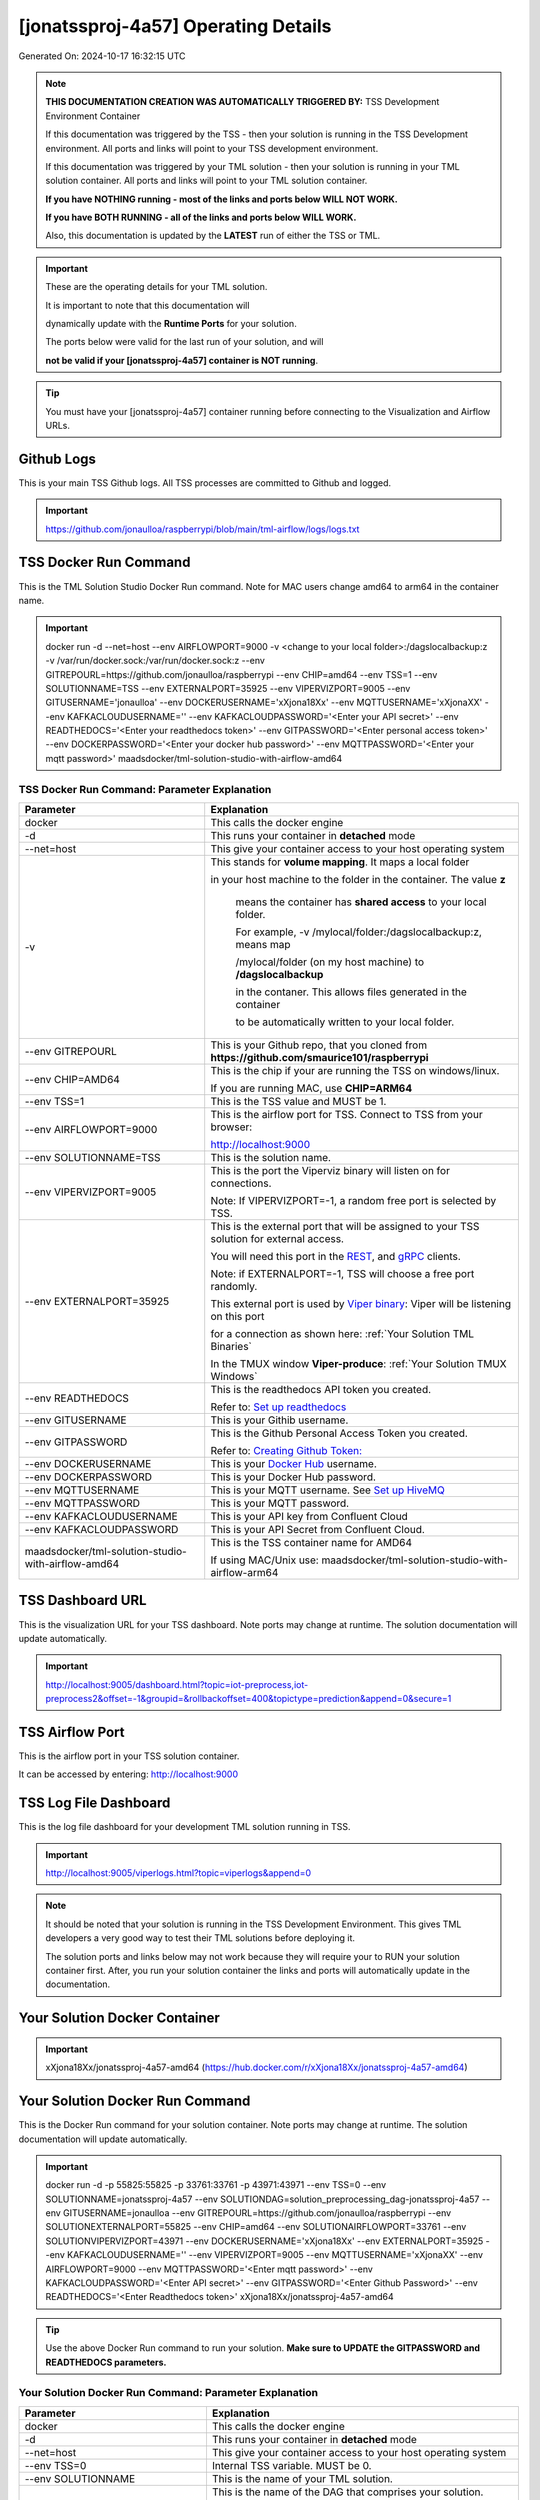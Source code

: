 [jonatssproj-4a57] Operating Details
====================================

Generated On: 2024-10-17 16:32:15 UTC

.. note::
   **THIS DOCUMENTATION CREATION WAS AUTOMATICALLY TRIGGERED BY:** TSS Development Environment Container

   If this documentation was triggered by the TSS - then your solution is running in the TSS Development environment.  All ports and links will point to your TSS 
   development environment.

   If this documentation was triggered by your TML solution - then your solution is running in your TML solution container.  All ports and links will point to 
   your TML solution container.

   **If you have NOTHING running - most of the links and ports below WILL NOT WORK.**

   **If you have BOTH RUNNING - all of the links and ports below WILL WORK.**

   Also, this documentation is updated by the **LATEST** run of either the TSS or TML.

.. important::
   These are the operating details for your TML solution.  

   It is important to note that this documentation will 

   dynamically update with the **Runtime Ports** for your solution.

   The ports below were valid for the last run of your solution, and will 

   **not be valid if your [jonatssproj-4a57] container is NOT running**.

.. tip::
   You must have your [jonatssproj-4a57] container running before connecting to the Visualization and Airflow URLs.

Github Logs
----------
This is your main TSS Github logs.  All TSS processes are committed to Github and logged. 

.. important::
   https://github.com/jonaulloa/raspberrypi/blob/main/tml-airflow/logs/logs.txt

TSS Docker Run Command
-----------------------
This is the TML Solution Studio Docker Run command.  Note for MAC users change amd64 to arm64 in the container name. 

.. important::
   docker run -d \-\-net=host \-\-env AIRFLOWPORT=9000  -v <change to your local folder>:/dagslocalbackup:z  -v /var/run/docker.sock:/var/run/docker.sock:z  \-\-env GITREPOURL=https://github.com/jonaulloa/raspberrypi  \-\-env CHIP=amd64 \-\-env TSS=1 \-\-env SOLUTIONNAME=TSS  \-\-env EXTERNALPORT=35925  \-\-env VIPERVIZPORT=9005  \-\-env GITUSERNAME='jonaulloa'  \-\-env DOCKERUSERNAME='xXjona18Xx'  \-\-env MQTTUSERNAME='xXjonaXX'  \-\-env KAFKACLOUDUSERNAME=''  \-\-env KAFKACLOUDPASSWORD='<Enter your API secret>'  \-\-env READTHEDOCS='<Enter your readthedocs token>'  \-\-env GITPASSWORD='<Enter personal access token>'  \-\-env DOCKERPASSWORD='<Enter your docker hub password>'  \-\-env MQTTPASSWORD='<Enter your mqtt password>'  maadsdocker/tml-solution-studio-with-airflow-amd64

TSS Docker Run Command: Parameter Explanation
^^^^^^^^^^^^^^^^^^^^^^

.. list-table::

   * - **Parameter**
     - **Explanation**
   * - docker
     - This calls the docker engine
   * - -d
     - This runs your container in **detached** mode
   * - \-\-net=host
     - This give your container access to your host operating system
   * - -v
     - This stands for **volume mapping**.  It maps a local folder

       in your host machine to the folder in the container.  The value **z**

        means the container has **shared access** to your local folder.

        For example, -v /mylocal/folder:/dagslocalbackup:z, means map 

        /mylocal/folder (on my host machine) to **/dagslocalbackup**

        in the contaner.   This allows files generated in the container 

        to be automatically written to your local folder.

   * - \-\-env GITREPOURL
     - This is your Github repo, that you cloned from **https://github.com/smaurice101/raspberrypi**
   * -  \-\-env CHIP=AMD64
     - This is the chip if your are running the TSS on windows/linux.

       If you are running MAC, use **CHIP=ARM64**
   * - \-\-env TSS=1
     - This is the TSS value and MUST be 1.
   * - \-\-env AIRFLOWPORT=9000
     - This is the airflow port for TSS.  Connect to TSS from your browser:

       http://localhost:9000
   * - \-\-env SOLUTIONNAME=TSS
     - This is the solution name.
   * - \-\-env VIPERVIZPORT=9005
     - This is the port the Viperviz binary will listen on for connections.

       Note: If VIPERVIZPORT=-1, a random free port is selected by TSS.
   * - \-\-env EXTERNALPORT=35925
     - This is the external port that will be assigned to your TSS solution for external access.

       You will need this port in the `REST <https://tml.readthedocs.io/en/latest/tmlbuilds.html#step-3b-i-rest-api-client>`_, and `gRPC 
       <https://tml.readthedocs.io/en/latest/tmlbuilds.html#step-3c-i-grpc-api-client>`_ clients.

       Note: if EXTERNALPORT=-1, TSS will choose a free port randomly.

       This external port is used by `Viper binary <https://tml.readthedocs.io/en/latest/usage.html>`_: Viper will be listening on this port 

       for a connection as shown here: :ref:`Your Solution TML Binaries`

       In the TMUX window **Viper-produce**: :ref:`Your Solution TMUX Windows`
   * - \-\-env READTHEDOCS
     - This is the readthedocs API token you created.

       Refer to: `Set up readthedocs <https://tml.readthedocs.io/en/latest/readthedocs.html>`_
   * - \-\-env  GITUSERNAME
     - This is your Githib username.
   * - \-\-env GITPASSWORD
     - This is the Github Personal Access Token you created.

       Refer to: `Creating Github Token: <https://tml.readthedocs.io/en/latest/gitsetup.html>`_
   * - \-\-env DOCKERUSERNAME
     - This is your `Docker Hub <https://hub.docker.com/>`_ username.
   * - \-\-env DOCKERPASSWORD
     - This is your Docker Hub password.
   * - \-\-env MQTTUSERNAME
     - This is your MQTT username. See `Set up HiveMQ <https://tml.readthedocs.io/en/latest/hive.html>`_
   * - \-\-env MQTTPASSWORD
     - This is your MQTT password.
   * - \-\-env KAFKACLOUDUSERNAME
     - This is your API key from Confluent Cloud
   * - \-\-env KAFKACLOUDPASSWORD
     - This is your API Secret from Confluent Cloud.
   * - maadsdocker/tml-solution-studio-with-airflow-amd64
     - This is the TSS container name for AMD64

       If using MAC/Unix use: maadsdocker/tml-solution-studio-with-airflow-arm64

TSS Dashboard URL
-----------------------
This is the visualization URL for your TSS dashboard. Note ports may change at runtime.  The solution documentation will update automatically.

.. important::
   http://localhost:9005/dashboard.html?topic=iot-preprocess,iot-preprocess2&offset=-1&groupid=&rollbackoffset=400&topictype=prediction&append=0&secure=1

TSS Airflow Port
--------------------------

This is the airflow port in your TSS solution container.  

It can be accessed by entering: http://localhost:9000

TSS Log File Dashboard
-----------------------
This is the log file dashboard for your development TML solution running in TSS.

.. important::
   http://localhost:9005/viperlogs.html?topic=viperlogs&append=0

.. note::
   It should be noted that your solution is running in the TSS Development Environment. This gives TML developers a very good way to test their TML solutions 
   before deploying it.

   The solution ports and links below may not work because they will require your to RUN your solution container first.  After, you run your solution container 
   the links and ports will automatically update in the documentation.

Your Solution Docker Container
--------------------------

.. important::
   xXjona18Xx/jonatssproj-4a57-amd64 (https://hub.docker.com/r/xXjona18Xx/jonatssproj-4a57-amd64)

Your Solution Docker Run Command 
-----------------------
This is the Docker Run command for your solution container.  Note ports may change at runtime. The solution documentation will update automatically.

.. important::
   docker run -d -p 55825:55825 -p 33761:33761 -p 43971:43971 \-\-env TSS=0 \-\-env SOLUTIONNAME=jonatssproj-4a57 \-\-env SOLUTIONDAG=solution_preprocessing_dag-jonatssproj-4a57 \-\-env GITUSERNAME=jonaulloa  \-\-env GITREPOURL=https://github.com/jonaulloa/raspberrypi \-\-env SOLUTIONEXTERNALPORT=55825  \-\-env CHIP=amd64 \-\-env SOLUTIONAIRFLOWPORT=33761  \-\-env SOLUTIONVIPERVIZPORT=43971 \-\-env DOCKERUSERNAME='xXjona18Xx'  \-\-env EXTERNALPORT=35925 \-\-env KAFKACLOUDUSERNAME=''  \-\-env VIPERVIZPORT=9005 \-\-env MQTTUSERNAME='xXjonaXX' \-\-env AIRFLOWPORT=9000  \-\-env MQTTPASSWORD='<Enter mqtt password>'  \-\-env KAFKACLOUDPASSWORD='<Enter API secret>'  \-\-env GITPASSWORD='<Enter Github Password>'  \-\-env READTHEDOCS='<Enter Readthedocs token>'  xXjona18Xx/jonatssproj-4a57-amd64

.. tip::
   Use the above Docker Run command to run your solution.  **Make sure to UPDATE the GITPASSWORD and READTHEDOCS parameters.** 

Your Solution Docker Run Command: Parameter Explanation
^^^^^^^^^^^^^^^^^^^^^^

.. list-table::

   * - **Parameter**
     - **Explanation**
   * - docker
     - This calls the docker engine
   * - -d
     - This runs your container in **detached** mode
   * - \-\-net=host
     - This give your container access to your host operating system
   * - \-\-env TSS=0
     - Internal TSS variable. MUST be 0.
   * - \-\-env SOLUTIONNAME
     - This is the name of your TML solution.
   * - \-\-env SOLUTIONDAG
     - This is the name of the DAG that comprises your solution.

       This DAG is triggered automatically when you run this container.
   * - \-\-env  SOLUTIONVIPERVIZPORT=43971
     - This is the port Viperviz is listening.  

       You point your browser to this port. See :ref:`Your Solution Dashboard URL`
   * - \-\-env CLIENTPORT=Not Applicable
     - Use this port if you are externally connecting to the TML/TSS solution using

       REST API or gRPC clients.  You will need this port in the `REST <https://tml.readthedocs.io/en/latest/tmlbuilds.html#step-3b-i-rest-api-client>`_, and `gRPC <https://tml.readthedocs.io/en/latest/tmlbuilds.html#step-3c-i-grpc-api-client>`_ clients.

       This external port is used by `Viper binary <https://tml.readthedocs.io/en/latest/usage.html>`_: Viper will be listening on this port 

       for a connection as shown here: :ref:`Your Solution TML Binaries`

       In the TMUX window **Viper-produce**: :ref:`Your Solution TMUX Windows` 
   * - \-\-env  VIPERVIZPORT=9005
     - This is the port Viperviz is listening in TSS.  

       You point your browser to this port. See :ref:`Your Solution Dashboard URL`
   * - \-\-env  AIRFLOWPORT=9000
     - This is the port for Airflow in TSS solution studio container.
   * - \-\-env  SOLUTIONAIRFLOWPORT=33761
     - This is the port for Airflow in TML solution container.

       Note: This is provided mainly for debugging and testing purposes only.
   * - \-\-env  GITUSERNAME
     - This is your Github username.
   * - \-\-env GITPASSWORD
     - This is the Github Personal Access Token you created.

       Refer to: `Creating Github Token <https://tml.readthedocs.io/en/latest/docker.html#generating-personal-access-tokens-in-github>`_
   * - \-\-env GITREPOURL
     - This is your Github repo, that you cloned from **https://github.com/smaurice101/raspberrypi**
   * - \-\-env DOCKERUSERNAME
     - This is your Docker username.
   * - \-\-env READTHEDOCS
     - This is the readthedocs API token you created.

       Refer to: `Set up readthedocs <https://tml.readthedocs.io/en/latest/readthedocs.html>`_
   * - \-\-env CHIP=amd64
     - This is the chip family of your OS.
   * - \-\-env EXTERNALPORT=35925
     - This is the external port that you can use when making an external 
    
       connection to your TML solution running in TSS Dev environment.
   * - \-\-env SOLUTIONEXTERNALPORT=55825
     - This is the external port that you can use when making an external connection to your TML solution

       for external data ingestion.  if SOLUTIONEXTERNALPORT=-1, TSS selects a free port randomly.
   * - \-\-env MQTTUSERNAME
     - This is your MQTT username
   * - \-\-env MQTTPASSWORD
     - This is your MQTT password.
   * - \-\-env KAFKACLOUDUSERNAME
     - This is your API key from Confluent Cloud
   * - \-\-env KAFKACLOUDPASSWORD
     - This is your API Secret from Confluent Cloud.
   * - xXjona18Xx/jonatssproj-4a57-amd64
     - Your solution container name. 

Your Solution Airflow Port
--------------------------

This is the airflow port in your solution container.  

It can be accessed by entering: http://localhost:33761

.. important::
   33761

   Note: This port will change when SOLUTIONAIRFLOWPORT=-1, you can set it to 

   particular number.

Your Solution External Port
-----------------------
This is the Docker Run command for your solution container.  Note ports may change at runtime. The solution documentation will update automatically.

.. important::
   55825

   This is the external port that you can use when making an external connection to your TML solution for external data ingestion.  You will need this port in the `REST <https://tml.readthedocs.io/en/latest/tmlbuilds.html#step-3b-i-rest-api-client>`_, and `gRPC <https://tml.readthedocs.io/en/latest/tmlbuilds.html#step-3c-i-grpc-api-client>`_ clients.

   Note: if SOLUTIONEXTERNALPORT=-1, TSS will choose a free port randomly.

   This external port is used by `Viper binary <https://tml.readthedocs.io/en/latest/usage.html>`_: Viper will be listening on this port 

   for a connection as shown here :ref:`Your Solution TML Binaries`

   In the TMUX window **Viper-produce**: :ref:`Your Solution TMUX Windows` 

Non-Solution vs Solution Ports
^^^^^^^^^^^^^^^^^^^^^^

Non-solution ports are only for TSS, this is because TSS includes a TML Dev environment to allow TML solution developers to test their solutions.

Solution ports are for your TML solution that you created and will deploy.

.. important::
   It is important to note the difference between the following ports:
    - AIRFLOWPORT and SOLUTIONAIRFLOWPORT
    - EXTERNALPORT and SOLUTIONEXTERNALPORT
    - VIPERVIZPORT and SOLUTIONVIPERVIZPORT

    The reason is because TSS includes a Development environment for TML 

    solutions, many times you will want to run your solution in Dev and run

    it in its own solution container for testing before you deploy your

    solution.  But, since ONLY ONE application can listen on a port, 

    we must assign a different port to the solutions so there is no 

    port conflict between applications in DEV and PROD.

    However, if you set all port to -1, TSS will randomly choose

    free ports for you.  The reason for setting the ports with an 

    actual number that is NOT -1, is if you want to scale your TML solution

    with Kubernetes and producing data using REST or gRPC and do not want

    ports to keep changing and breaking your app.

Your Solution Dashboard URL
-----------------------
This is the visualization URL for your TML dashboard. Note ports may change at runtime.  The solution documentation will update automatically.

.. important::
   http://localhost:43971/dashboard.html?topic=iot-preprocess,iot-preprocess2&offset=-1&groupid=&rollbackoffset=400&topictype=prediction&append=0&secure=1

Your Solution Log File Dashboard
-----------------------
This is the log file dashboard for your TML solution running.

.. important::
   http://localhost:43971/viperlogs.html?topic=viperlogs&append=0

Your Solution Dashboard URL: Parameter Explanation
^^^^^^^^^^^^^^^^^^^^^^

.. list-table::

   * - **Parameter**
     - **Explanation**
   * - http://localhost:43971/<html file>
     - This is the URL pointing to an html file running inside your solution container.

       Refer to: `TML Real-time dashboards <https://tml.readthedocs.io/en/latest/dashboards.html>`_
   * - SOLUTIONVIPERVIZPORT=43971
     - This is the port `Viperviz <https://tml.readthedocs.io/en/latest/usage.html>`_ is listening on.
   * - topic
     - This is the topic that the TML binary `Viperviz <https://tml.readthedocs.io/en/latest/usage.html>`_ 

       is reading (consuming) in Apache Kafka and sending it to your broweser over websockets.  
   * - offset
     - This value tells the Viperviz binary to read the latest real-time data. 

       **offset=-1**, means to go to the end of the data stream and get the latest record.
   * - groupid
     - This can be empty. 
   * - rollbackoffset
     - This is the number of offsets to **rollback** the data stream from the **offset** value.

       Note: If you increase this number, Viperviz will send more data to your browser.  

       But be carefull, too much data may crash your browser or computer.
   * - topictype
     - Leave as is.
   * - append
     - This tells your html file whether to append or not the data streaming to your browser.

       If append=0, the html will not apend, if append=1, then data will accumulate in your browser.
   * - secure
     - This tells Viperviz whether to encrypt your data to the browser.  

       If secure=1, data are encrypted, secure=0 no encryption.

[jonatssproj-4a57] Github Repo
---------------
This is the Github repo for all your solution code

.. important::
   https://github.com/jonaulloa/raspberrypi/tree/main/tml-airflow/dags/tml-solutions/jonatssproj-4a57

Readthedocs URL
---------------
This is this URL.

.. important::
   https://jonatssproj-4a57.readthedocs.io

Solution Trigger DAG
----------------
This is the name of the solution DAG you chose to trigger.

.. important::
   solution_preprocessing_dag-jonatssproj-4a57

Your Solution TML Binaries 
-----------------------
These are the ports the TML binaries are listening on.

.. important::
   VIPERHOST_PRODUCE=127.0.1.1, VIPERPORT_PRODUCE=55825, VIPERHOST_PREPOCESS=127.0.1.1, VIPERPORT_PREPROCESS=38047, VIPERHOST_PREPOCESS2=127.0.1.1, VIPERPORT_PREPROCESS2=35327, VIPERHOST_PREPOCESS_PGPT=127.0.1.1, VIPERPORT_PREPROCESS_PGPT=36409, VIPERHOST_ML=127.0.1.1, VIPERPORT_ML=39999, VIPERHOST_PREDCT=127.0.1.1, VIPERPORT_PREDICT=43025, HPDEHOST=127.0.1.1, HPDEPORT=32933, HPDEHOST_PREDICT=127.0.1.1, HPDEPORT_PREDICT=38787

Your Solution TMUX Windows 
-----------------------

.. important::
   python-produce-7553-jonatssproj-4a57,solution_preprocessing_dag-jonatssproj-4a57, python-preprocess-774-jonatssproj-4a57,solution_preprocessing_dag-jonatssproj-4a57, viper-produce, viper-preprocess, viper-preprocess-pgpt, viper-ml, viper-predict

- Your solution is running in these  

       TMUX windows:
   
        - To view windows, type:

          **tmux ls**

        - To go inside window, type:

          **tmux a -t <window name>**

        - To exit window, type:

          **CTLR+b, d**

        - To scroll window, type:

          **CTLR+b, [**

        - To un-scroll window, type:

          **CTLR+[**

